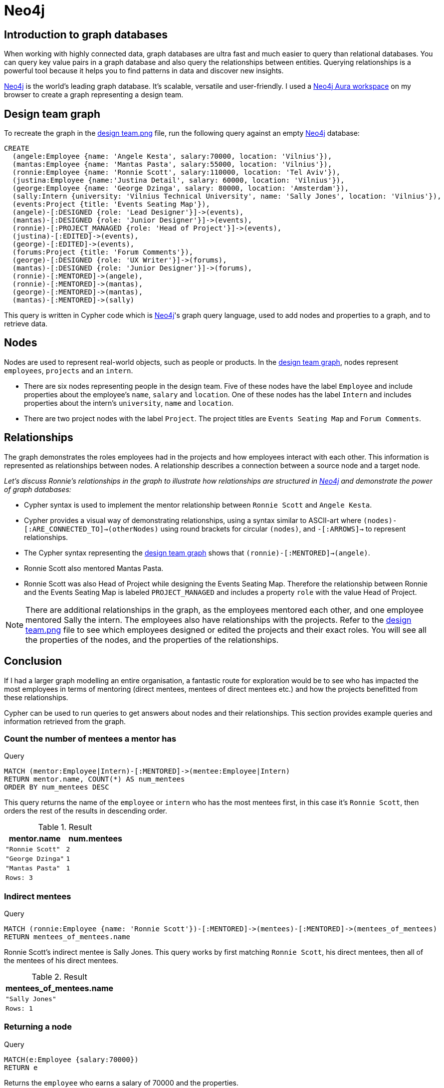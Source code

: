 :description: A brief discussion about Fi's first graph created with Neo4j

[[neo4j-discussion]]
= Neo4j

[[graph-introduction]]
== Introduction to graph databases

When working with highly connected data, graph databases are ultra fast and much easier to query than relational databases. You can query key value pairs in a graph database and also query the relationships between entities. Querying relationships is a powerful tool because it helps you to find patterns in data and discover new insights.

https://neo4j.com[Neo4j] is the world’s leading graph database. It's scalable, versatile and user-friendly. I used a https://neo4j.com/product/workspace/[Neo4j Aura workspace] on my browser to create a graph representing a design team.

[[example-graph]]
== Design team graph

To recreate the graph in the https://github.com/fiquick/Design_team/blob/main/design%20team.png[design team.png] file, run the following query against an empty https://neo4j.com[Neo4j] database:

[,cypher]
----
CREATE
  (angele:Employee {name: 'Angele Kesta', salary:70000, location: 'Vilnius'}),
  (mantas:Employee {name: 'Mantas Pasta', salary:55000, location: 'Vilnius'}),
  (ronnie:Employee {name: 'Ronnie Scott', salary:110000, location: 'Tel Aviv'}),
  (justina:Employee {name:'Justina Detail', salary: 60000, location: 'Vilnius'}),
  (george:Employee {name: 'George Dzinga', salary: 80000, location: 'Amsterdam'}),
  (sally:Intern {university: 'Vilnius Technical University', name: 'Sally Jones', location: 'Vilnius'}),
  (events:Project {title: 'Events Seating Map'}),
  (angele)-[:DESIGNED {role: 'Lead Designer'}]->(events),
  (mantas)-[:DESIGNED {role: 'Junior Designer'}]->(events),
  (ronnie)-[:PROJECT_MANAGED {role: 'Head of Project'}]->(events),
  (justina)-[:EDITED]->(events),
  (george)-[:EDITED]->(events),
  (forums:Project {title: 'Forum Comments'}),
  (george)-[:DESIGNED {role: 'UX Writer'}]->(forums),
  (mantas)-[:DESIGNED {role: 'Junior Designer'}]->(forums),
  (ronnie)-[:MENTORED]->(angele),
  (ronnie)-[:MENTORED]->(mantas),
  (george)-[:MENTORED]->(mantas),
  (mantas)-[:MENTORED]->(sally)
----

This query is written in Cypher code which is https://neo4j.com[Neo4j]'s graph query language, used to add nodes and properties to a graph, and to retrieve data.

[[nodes]]
== Nodes

Nodes are used to represent real-world objects, such as people or products. In the https://github.com/fiquick/Design_team/blob/main/design%20team.png[design team graph], nodes represent `employees`, `projects` and an `intern`.

* There are six nodes representing people in the design team. Five of these nodes have the label `Employee` and include properties about the employee's `name`, `salary` and `location`. One of these nodes has the label `Intern` and includes properties about the intern's `university`, `name` and `location`. 

* There are two project nodes with the label `Project`. The project titles are `Events Seating Map` and `Forum Comments`.

[[nodes]]
== Relationships

The graph demonstrates the roles employees had in the projects and how employees interact with each other. This information is represented as relationships between nodes. A relationship describes a connection between a source node and a target node.

_Let's discuss Ronnie's relationships in the graph to illustrate how relationships are structured in https://neo4j.com[Neo4j] and demonstrate the power of graph databases:_

* Cypher syntax is used to implement the mentor relationship between `Ronnie Scott` and `Angele Kesta`.

* Cypher provides a visual way of demonstrating relationships, using a syntax similar to ASCII-art where `(nodes)-[:ARE_CONNECTED_TO]→(otherNodes)` using round brackets for circular `(nodes)`, and `-[:ARROWS]→` to represent relationships.

* The Cypher syntax representing the https://github.com/fiquick/Design_team/blob/main/design%20team.png[design team graph] shows that `(ronnie)-[:MENTORED]->(angele)`.

* Ronnie Scott also mentored Mantas Pasta.

* Ronnie Scott was also Head of Project while designing the Events Seating Map. Therefore the relationship between Ronnie and the Events Seating Map is labeled `PROJECT_MANAGED` and includes a property `role` with the value Head of Project.

[NOTE]
====
There are additional relationships in the graph, as the employees mentored each other, and one employee mentored Sally the intern.
The employees also have relationships with the projects. Refer to the https://github.com/fiquick/Design_team/blob/main/design%20team.png[design team.png] file to see which employees designed or edited the projects and their exact roles. You will see all the properties of the nodes, and the properties of the relationships.
====

[[nodes]]
== Conclusion

If I had a larger graph modelling an entire organisation, a fantastic route for exploration would be to see who has impacted the most employees in terms of mentoring (direct mentees, mentees of direct mentees etc.) and how the projects benefitted from these relationships. 

Cypher can be used to run queries to get answers about nodes and their relationships. This section provides example queries and information retrieved from the graph.

=== Count the number of mentees a mentor has

.Query
[source, cypher, indent=0]
----
MATCH (mentor:Employee|Intern)-[:MENTORED]->(mentee:Employee|Intern)
RETURN mentor.name, COUNT(*) AS num_mentees
ORDER BY num_mentees DESC
----

This query returns the name of the `employee` or `intern` who has the most mentees first, in this case it's `Ronnie Scott`, then orders the rest of the results in descending order.

.Result
[role="queryresult",options="header,footer",cols="2*<m"]
|===
| mentor.name | num.mentees
| "Ronnie Scott" | 2
| "George Dzinga" | 1
| "Mantas Pasta" | 1
2+|Rows: 3
|===

=== Indirect mentees

.Query
[source, cypher, indent=0]
----
MATCH (ronnie:Employee {name: 'Ronnie Scott'})-[:MENTORED]->(mentees)-[:MENTORED]->(mentees_of_mentees)
RETURN mentees_of_mentees.name
----

Ronnie Scott's indirect mentee is Sally Jones. This query works by first matching `Ronnie Scott`, his direct mentees, then all of the mentees of his direct mentees.

.Result
[role="queryresult",options="header,footer",cols="1*<m"]
|===
| mentees_of_mentees.name
| "Sally Jones"
|Rows: 1
|===

=== Returning a node

.Query
[source, cypher, indent=0]
----
MATCH(e:Employee {salary:70000}) 
RETURN e
----

Returns the `employee` who earns a salary of 70000 and the properties.

.Result
[role="queryresult",options="header,footer",cols="1*<m"]
|===
| e
| (:Employee {name: "Angele Kesta", location: "Vilnius", salary: 70000})
|Rows: 1
|===

=== Using a minimum 

.Query
[source, cypher, indent=0]
----
WITH 60000 AS minSalary
MATCH (a:Employee WHERE a.name = 'Ronnie Scott')-[:MENTORED]->(b:Employee WHERE b.salary > minSalary)
RETURN b.name
----

Returns the employees who were mentored by `Ronnie Scott` and have a salary greater than 60000.

.Result
[role="queryresult",options="header,footer",cols="1*<m"]
|===
| b.name
| "Angele Kesta"
|Rows: 1
|===

=== Finding a project and its editors

.Query
[source, cypher, indent=0]
----
MATCH (angele {name: 'Angele Kesta'})-[:DESIGNED]->(project)<-[:EDITED]-(editor)
RETURN project.title, editor.name
----

Returns the project `Angele Kesta` designed and its editors.

.Result
[role="queryresult",options="header,footer",cols="2*<m"]
|===
| project.title | editor.name
| "Events Seating Map" | "Justina Detail"
| "Events Seating Map" | "George Dzinga"
2+|Rows: 2
|===

=== Finding who designed and edited Events Seating Map 

.Query
[source, cypher, indent=0]
----
MATCH (events {title: 'Events Seating Map'})<-[:DESIGNED|EDITED]-(employee)
RETURN employee.name
----

Returns nodes with a `DESIGNED` or `EDITED` relationship towards the `project` node `Events Seating Map`.

.Result
[role="queryresult",options="header,footer",cols="1*<m"]
|===
| employee.name
| "Angele Kesta"
| "Mantas Pasta"
| "Justina Detail"
| "George Dzinga"
|Rows: 4
|===

=== Using true/false

.Query
[source, cypher, indent=0]
----
MATCH (e:Employee {name: 'Ronnie Scott'})
RETURN e.salary < 99000
----

This checks if the salary of the employee `Ronnie Scott` is less than 99000, and returns `false` as Ronnie earns 110000.

.Result
[role="queryresult",options="header,footer",cols="1*<m"]
|===
| e.salary < 99000
| false
|Rows: 1
|===

